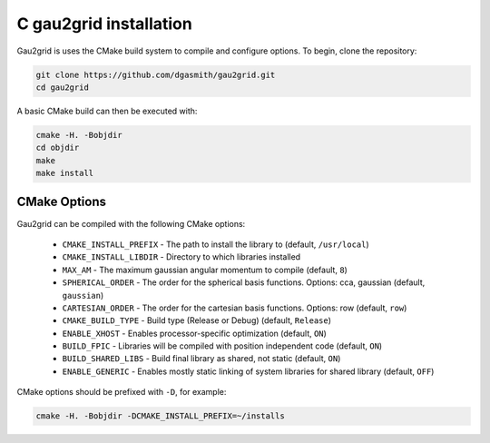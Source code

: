 C gau2grid installation
========================

Gau2grid is uses the CMake build system to compile and configure options. To begin, clone the repository: 

.. code-block:: bash

    git clone https://github.com/dgasmith/gau2grid.git
    cd gau2grid

A basic CMake build can then be executed with:

.. code-block:: bash

    cmake -H. -Bobjdir
    cd objdir
    make
    make install

CMake Options
-------------
Gau2grid can be compiled with the following CMake options:

 - ``CMAKE_INSTALL_PREFIX`` - The path to install the library to (default, ``/usr/local``)
 - ``CMAKE_INSTALL_LIBDIR`` - Directory to which libraries installed
 - ``MAX_AM`` - The maximum gaussian angular momentum to compile (default, ``8``)
 - ``SPHERICAL_ORDER`` - The order for the spherical basis functions. Options: cca, gaussian (default, ``gaussian``)
 - ``CARTESIAN_ORDER`` - The order for the cartesian basis functions. Options: row (default, ``row``)
 - ``CMAKE_BUILD_TYPE`` - Build type (Release or Debug) (default, ``Release``)
 - ``ENABLE_XHOST`` - Enables processor-specific optimization (default, ``ON``)
 - ``BUILD_FPIC`` - Libraries will be compiled with position independent code (default, ``ON``)
 - ``BUILD_SHARED_LIBS`` - Build final library as shared, not static (default, ``ON``)
 - ``ENABLE_GENERIC`` - Enables mostly static linking of system libraries for shared library (default, ``OFF``)

CMake options should be prefixed with ``-D``, for example:

.. code-block:: bash

    cmake -H. -Bobjdir -DCMAKE_INSTALL_PREFIX=~/installs

